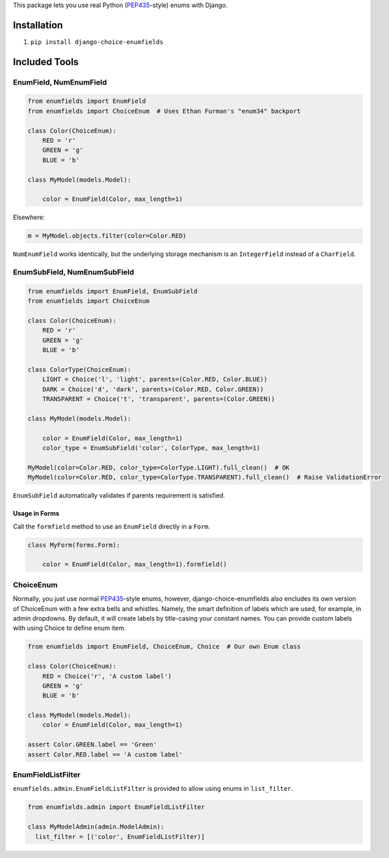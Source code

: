 This package lets you use real Python (PEP435_-style) enums with Django.

.. image:: https://travis-ci.org/druids/django-choice-enumfields.svg?branch=master
    :target: https://travis-ci.org/druids/django-choice-enumfields


Installation
------------

1. ``pip install django-choice-enumfields``


Included Tools
--------------


EnumField, NumEnumField
```````````````````````

.. code-block:: python

    from enumfields import EnumField
    from enumfields import ChoiceEnum  # Uses Ethan Furman's "enum34" backport

    class Color(ChoiceEnum):
        RED = 'r'
        GREEN = 'g'
        BLUE = 'b'

    class MyModel(models.Model):

        color = EnumField(Color, max_length=1)

Elsewhere:

.. code-block:: python

    m = MyModel.objects.filter(color=Color.RED)

``NumEnumField`` works identically, but the underlying storage mechanism is
an ``IntegerField`` instead of a ``CharField``.


EnumSubField, NumEnumSubField
`````````````````````````````

.. code-block:: python

    from enumfields import EnumField, EnumSubField
    from enumfields import ChoiceEnum

    class Color(ChoiceEnum):
        RED = 'r'
        GREEN = 'g'
        BLUE = 'b'

    class ColorType(ChoiceEnum):
        LIGHT = Choice('l', 'light', parents=(Color.RED, Color.BLUE))
        DARK = Choice('d', 'dark', parents=(Color.RED, Color.GREEN))
        TRANSPARENT = Choice('t', 'transparent', parents=(Color.GREEN))

    class MyModel(models.Model):

        color = EnumField(Color, max_length=1)
        color_type = EnumSubField('color', ColorType, max_length=1)

    MyModel(color=Color.RED, color_type=ColorType.LIGHT).full_clean()  # OK
    MyModel(color=Color.RED, color_type=ColorType.TRANSPARENT).full_clean()  # Raise ValidationError

``EnumSubField`` automatically validates if parents requirement is satisfied.


Usage in Forms
~~~~~~~~~~~~~~

Call the ``formfield`` method to use an ``EnumField`` directly in a ``Form``.

.. code-block:: python

    class MyForm(forms.Form):

        color = EnumField(Color, max_length=1).formfield()

ChoiceEnum
``````````

Normally, you just use normal PEP435_-style enums, however, django-choice-enumfields
also encludes its own version of ChoiceEnum with a few extra bells and whistles.
Namely, the smart definition of labels which are used, for example, in admin
dropdowns. By default, it will create labels by title-casing your constant
names. You can provide custom labels with using Choice to define enum item.

.. code-block:: python

    from enumfields import EnumField, ChoiceEnum, Choice  # Our own Enum class

    class Color(ChoiceEnum):
        RED = Choice('r', 'A custom label')
        GREEN = 'g'
        BLUE = 'b'

    class MyModel(models.Model):
        color = EnumField(Color, max_length=1)

    assert Color.GREEN.label == 'Green'
    assert Color.RED.label == 'A custom label'


.. _PEP435: http://www.python.org/dev/peps/pep-0435/


EnumFieldListFilter
```````````````````

``enumfields.admin.EnumFieldListFilter`` is provided to allow using enums in
``list_filter``.


.. code-block:: python

    from enumfields.admin import EnumFieldListFilter

    class MyModelAdmin(admin.ModelAdmin):
      list_filter = [('color', EnumFieldListFilter)]
